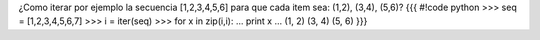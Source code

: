 ¿Como iterar por ejemplo la secuencia [1,2,3,4,5,6] para que cada item sea: (1,2), (3,4), (5,6)?
{{{
#!code python
>>> seq = [1,2,3,4,5,6,7]
>>> i = iter(seq)
>>> for x in zip(i,i):
...     print x
... 
(1, 2)
(3, 4)
(5, 6)
}}}
